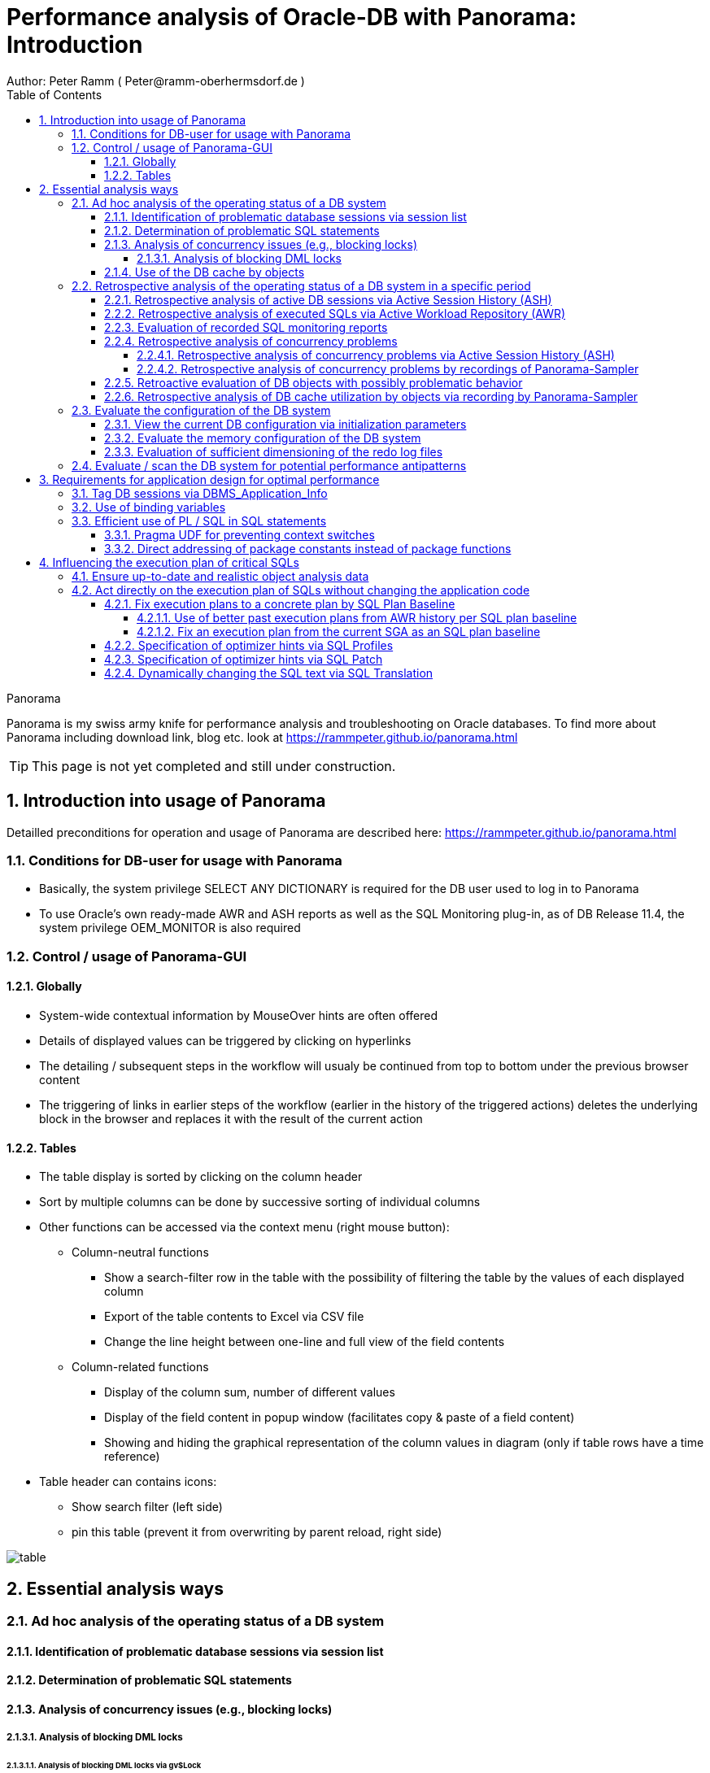 = Performance analysis of Oracle-DB with Panorama: Introduction =
Author: Peter Ramm ( Peter@ramm-oberhermsdorf.de )
:Author Initials: PR
:toc:
:toclevels: 4
:icons:
:imagesdir: ./images
:numbered:
:sectnumlevels: 6
:website: https://rammpeter.github.io



.Panorama
**********************************************************************
Panorama is my swiss army knife for performance analysis and troubleshooting on Oracle databases.
To find more about Panorama including download link, blog etc. look at https://rammpeter.github.io/panorama.html
**********************************************************************

TIP: This page is not yet completed and still under construction.

== Introduction into usage of Panorama ==
Detailled preconditions for operation and usage of Panorama are described here: https://rammpeter.github.io/panorama.html


=== Conditions for DB-user for usage with Panorama ===
* Basically, the system privilege SELECT ANY DICTIONARY is required for the DB user used to log in to Panorama
* To use Oracle's own ready-made AWR and ASH reports as well as the SQL Monitoring plug-in, as of DB Release 11.4, the system privilege OEM_MONITOR is also required

=== Control / usage of Panorama-GUI ===
==== Globally ====
* System-wide contextual information by MouseOver hints are often offered
* Details of displayed values can be triggered by clicking on hyperlinks
* The detailing / subsequent steps in the workflow will usualy be continued from top to bottom under the previous browser content
* The triggering of links in earlier steps of the workflow (earlier in the history of the triggered actions) deletes the underlying block in the browser and replaces it with the result of the current action

==== Tables ====
* The table display is sorted by clicking on the column header
* Sort by multiple columns can be done by successive sorting of individual columns
* Other functions can be accessed via the context menu (right mouse button):
** Column-neutral functions
*** Show a search-filter row in the table with the possibility of filtering the table by the values of each displayed column
*** Export of the table contents to Excel via CSV file
*** Change the line height between one-line and full view of the field contents
** Column-related functions
*** Display of the column sum, number of different values
*** Display of the field content in popup window (facilitates copy & paste of a field content)
*** Showing and hiding the graphical representation of the column values in diagram (only if table rows have a time reference)
* Table header can contains icons:
** Show search filter (left side)
** pin this table (prevent it from overwriting by parent reload, right side)

image::table.png[]

== Essential analysis ways ==

=== Ad hoc analysis of the operating status of a DB system ===

==== Identification of problematic database sessions via session list ====

==== Determination of problematic SQL statements ====

==== Analysis of concurrency issues (e.g., blocking locks) ====

===== Analysis of blocking DML locks =====

====== Analysis of blocking DML locks via gv$Lock ======

====== Analysis of blocking DML locks via gv$Session ======

==== Use of the DB cache by objects ====

=== Retrospective analysis of the operating status of a DB system in a specific period ===

==== Retrospective analysis of active DB sessions via Active Session History (ASH) ====

==== Retrospective analysis of executed SQLs via Active Workload Repository (AWR) ====

==== Evaluation of recorded SQL monitoring reports ====
SQL-Monitoring records individual executions of an SQL statement in detail if they fulfill one of the following prerequisites:

- Execution with parallel query
- CPU- or I/O-activity for more than 5 seconds
- Optimizer-hint `MONITOR` in SQL statement

Starting with Oracle 12.1, the short-living detailed monitoring reports from gv$SQL_Monitor are also available within the AWR retention period via DBA_Hist_Reports and DBA_Hist_Reports_Details.

The precondition for using the monitoring reports is licensing of the tuning pack for the Enterprise Edition.

The SQL monitor reports existing for the respective object (SQL / DB session) and period can be called in Panorama via the button "SQL Monitor" from:

- SQL detail view from SGA
- historic SQL detail view
- current session detail view

image::sql-monitor-list.png[]

Clicking on the report ID opens the Database Activity Report known from the Enterprise Manager for this SQL execution in a new browser tab.
If an internet connection is possible for the browser, it will be displayed as an active Flash page, otherwise as a static HTML page.

image::sql-monitor-report.png[]

If the DB Activity Report ist not shown, please check browser console if there are security restriction settings active.
Especially Google Chrome often does not accept Oracle's Flash pages.

==== Retrospective analysis of concurrency problems ====

===== Retrospective analysis of concurrency problems via Active Session History (ASH) =====

===== Retrospective analysis of concurrency problems by recordings of Panorama-Sampler =====

==== Retroactive evaluation of DB objects with possibly problematic behavior ====

==== Retrospective analysis of DB cache utilization by objects via recording by Panorama-Sampler ====

=== Evaluate the configuration of the DB system ===

==== View the current DB configuration via initialization parameters ====

==== Evaluate the memory configuration of the DB system ====

==== Evaluation of sufficient dimensioning of the redo log files ====

=== Evaluate / scan the DB system for potential performance antipatterns ===


== Requirements for application design for optimal performance ==

=== Tag DB sessions via DBMS_Application_Info ===
The DB allows the tagging of DB sessions with context information about modules and action (64 characters each).
This information on modules and action are recorded in various histories (including in ASH and SQL statistics) and allow the subsequent assignment of the various tracks in the DB to the subject context.

The information is set by calling:

`DBMS_Application_Info.Set_Module(module, action);`

It is advisable to anchor the placement of modules and action deep in the technical infrastructure of the application in order to obtain a complete tagging, e.g. to ensure at the beginning of transactions or request processing.

In particular, when using connection pools, with only sporadic setting of modules and action, there is the risk that subsequent activities on a reused session of the pool with respect to modules / action remain assigned to a random predecessor activity of this session.

=== Use of binding variables ===

=== Efficient use of PL / SQL in SQL statements ===

==== Pragma UDF for preventing context switches ====

==== Direct addressing of package constants instead of package functions ====


== Influencing the execution plan of critical SQLs ==

=== Ensure up-to-date and realistic object analysis data ===

=== Act directly on the execution plan of SQLs without changing the application code ===

==== Fix execution plans to a concrete plan by SQL Plan Baseline ====

===== Use of better past execution plans from AWR history per SQL plan baseline =====


===== Fix an execution plan from the current SGA as an SQL plan baseline =====

==== Specification of optimizer hints via SQL Profiles ====

==== Specification of optimizer hints via SQL Patch ====

==== Dynamically changing the SQL text via SQL Translation ====

















